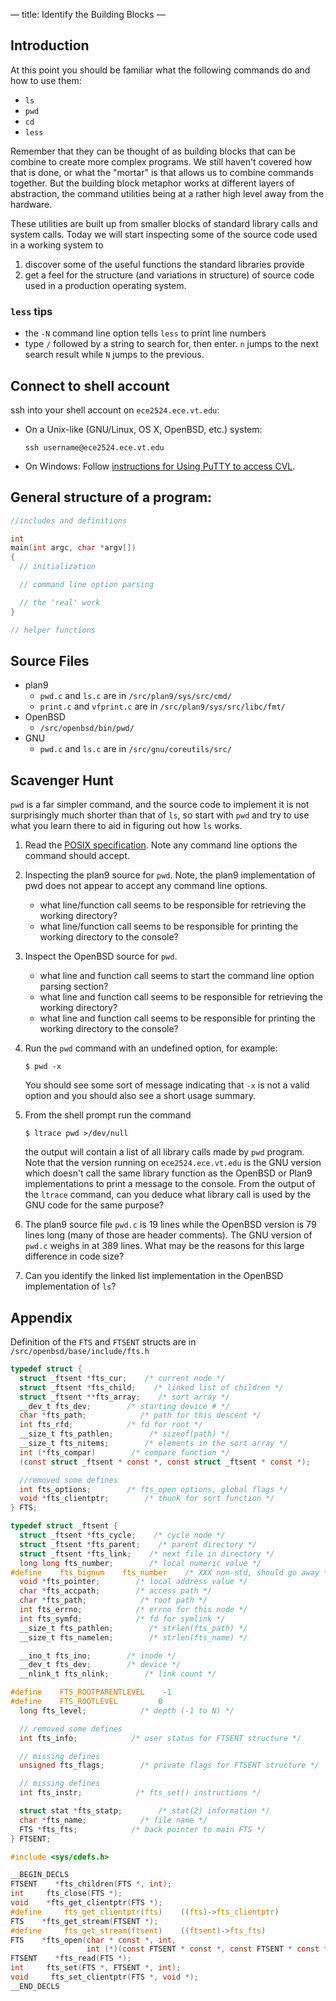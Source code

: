 ---
title: Identify the Building Blocks
---

** Introduction
   At this point you should be familiar what the following commands do and how to use them:
   
   - ~ls~
   - ~pwd~
   - ~cd~
   - ~less~

   Remember that they can be thought of as building blocks that can be
   combine to create more complex programs. We still haven't covered
   how that is done, or what the "mortar" is that allows us to combine
   commands together. But the building block metaphor works at
   different layers of abstraction, the command utilities being at a
   rather high level away from the hardware.  

   These utilities are built up from smaller blocks of standard
   library calls and system calls. Today we will start inspecting some
   of the source code used in a working system to 
   
   1. discover some of the useful functions the standard libraries
      provide
   2. get a feel for the structure (and variations in structure) of source code used in a production operating system.

*** ~less~ tips
    - the ~-N~ command line option tells ~less~ to print line numbers
    - type ~/~ followed by a string to search for, then enter.  ~n~
      jumps to the next search result while ~N~ jumps to the previous.

** Connect to shell account
   ssh into your shell account on ~ece2524.ece.vt.edu~:
   - On a Unix-like (GNU/Linux, OS X, OpenBSD, etc.) system:
     #+BEGIN_EXAMPLE
     ssh username@ece2524.ece.vt.edu
     #+END_EXAMPLE
   - On Windows:
     Follow [[https://computing.ece.vt.edu/wiki/Xming][instructions for Using PuTTY to access CVL]].

** General structure of a program:
   #+BEGIN_SRC c
       //includes and definitions
       
       int 
       main(int argc, char *argv[])
       {
         // initialization
         
         // command line option parsing
         
         // the 'real' work
       }
       
       // helper functions
   #+END_SRC
   
** Source Files
+ plan9
  + ~pwd.c~ and ~ls.c~ are in ~/src/plan9/sys/src/cmd/~
  + ~print.c~ and ~vfprint.c~ are in ~/src/plan9/sys/src/libc/fmt/~
+ OpenBSD
  + ~/src/openbsd/bin/pwd/~
+ GNU
  + ~pwd.c~ and ~ls.c~ are in ~/src/gnu/coreutils/src/~

** Scavenger Hunt
~pwd~ is a far simpler command, and the source code to implement it is
not surprisingly much shorter than that of ~ls~, so start with ~pwd~
and try to use what you learn there to aid in figuring out how ~ls~
works.

1. Read the [[http://pubs.opengroup.org/onlinepubs/007904875/utilities/pwd.html][POSIX specification]]. Note any command line options the command should accept.

2. Inspecting the plan9 source for ~pwd~. Note, the plan9
   implementation of pwd does not appear to accept any command line
   options.
   + what line/function call seems to be responsible for retrieving the working directory?
   + what line/function call seems to be responsible for printing the working directory to the console?

3. Inspect the OpenBSD source for ~pwd~.
   + what line and function call seems to start the command line option parsing section?
   + what line and function call seems to be responsible for retrieving the working directory?
   + what line and function call seems to be responsible for printing the working directory to the console?

4. Run the ~pwd~ command with an undefined option, for example:
   #+BEGIN_EXAMPLE
   $ pwd -x
   #+END_EXAMPLE
   You should see some sort of message indicating that ~-x~ is not a
   valid option and you should also see a short usage summary.

5. From the shell prompt run the command
   #+BEGIN_EXAMPLE
   $ ltrace pwd >/dev/null
   #+END_EXAMPLE
   
   the output will contain a list of all library calls made by ~pwd~
   program. Note that the version running on ~ece2524.ece.vt.edu~ is
   the GNU version which doesn't call the same library function as the
   OpenBSD or Plan9 implementations to print a message to the
   console. From the output of the ~ltrace~ command, can you deduce
   what library call is used by the GNU code for the same purpose?

6. The plan9 source file ~pwd.c~ is 19 lines while the OpenBSD version
   is 79 lines long (many of those are header comments).  The GNU
   version of ~pwd.c~ weighs in at 389 lines. What may be the reasons
   for this large difference in code size? 

7. Can you identify the linked list implementation in the OpenBSD implementation of ~ls~? 
** Appendix
   Definition of the ~FTS~ and ~FTSENT~ structs are in ~/src/openbsd/base/include/fts.h~
   #+BEGIN_SRC c
     typedef struct {
       struct _ftsent *fts_cur;    /* current node */
       struct _ftsent *fts_child;    /* linked list of children */
       struct _ftsent **fts_array;    /* sort array */
       __dev_t fts_dev;        /* starting device # */
       char *fts_path;            /* path for this descent */
       int fts_rfd;            /* fd for root */
       __size_t fts_pathlen;        /* sizeof(path) */
       __size_t fts_nitems;        /* elements in the sort array */
       int (*fts_compar)        /* compare function */
       (const struct _ftsent * const *, const struct _ftsent * const *);
     
       //removed some defines
       int fts_options;        /* fts_open options, global flags */
       void *fts_clientptr;        /* thunk for sort function */
     } FTS;
     
     typedef struct _ftsent {
       struct _ftsent *fts_cycle;    /* cycle node */
       struct _ftsent *fts_parent;    /* parent directory */
       struct _ftsent *fts_link;    /* next file in directory */
       long long fts_number;        /* local numeric value */
     #define    fts_bignum    fts_number    /* XXX non-std, should go away */
       void *fts_pointer;        /* local address value */
       char *fts_accpath;        /* access path */
       char *fts_path;            /* root path */
       int fts_errno;            /* errno for this node */
       int fts_symfd;            /* fd for symlink */
       __size_t fts_pathlen;        /* strlen(fts_path) */
       __size_t fts_namelen;        /* strlen(fts_name) */
     
       __ino_t fts_ino;        /* inode */
       __dev_t fts_dev;        /* device */
       __nlink_t fts_nlink;        /* link count */
     
     #define    FTS_ROOTPARENTLEVEL    -1
     #define    FTS_ROOTLEVEL         0
       long fts_level;            /* depth (-1 to N) */
     
       // removed some defines
       int fts_info;            /* user status for FTSENT structure */
     
       // missing defines
       unsigned fts_flags;        /* private flags for FTSENT structure */
     
       // missing defines
       int fts_instr;            /* fts_set() instructions */
     
       struct stat *fts_statp;        /* stat(2) information */
       char *fts_name;            /* file name */
       FTS *fts_fts;            /* back pointer to main FTS */
     } FTSENT;
     
     #include <sys/cdefs.h>
     
     __BEGIN_DECLS
     FTSENT    *fts_children(FTS *, int);
     int     fts_close(FTS *);
     void    *fts_get_clientptr(FTS *);
     #define     fts_get_clientptr(fts)    ((fts)->fts_clientptr)
     FTS    *fts_get_stream(FTSENT *);
     #define     fts_get_stream(ftsent)    ((ftsent)->fts_fts)
     FTS    *fts_open(char * const *, int,
                      int (*)(const FTSENT * const *, const FTSENT * const *));
     FTSENT    *fts_read(FTS *);
     int     fts_set(FTS *, FTSENT *, int);
     void     fts_set_clientptr(FTS *, void *);
     __END_DECLS
     
   #+END_SRC
